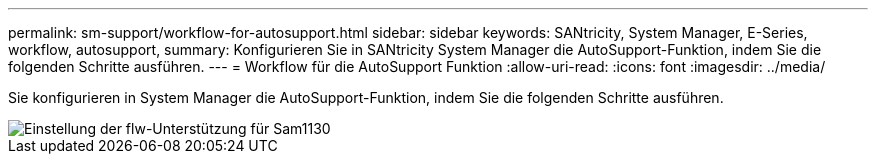 ---
permalink: sm-support/workflow-for-autosupport.html 
sidebar: sidebar 
keywords: SANtricity, System Manager, E-Series, workflow, autosupport, 
summary: Konfigurieren Sie in SANtricity System Manager die AutoSupport-Funktion, indem Sie die folgenden Schritte ausführen. 
---
= Workflow für die AutoSupport Funktion
:allow-uri-read: 
:icons: font
:imagesdir: ../media/


[role="lead"]
Sie konfigurieren in System Manager die AutoSupport-Funktion, indem Sie die folgenden Schritte ausführen.

image::../media/sam1130-flw-support-asup-setup.gif[Einstellung der flw-Unterstützung für Sam1130]

